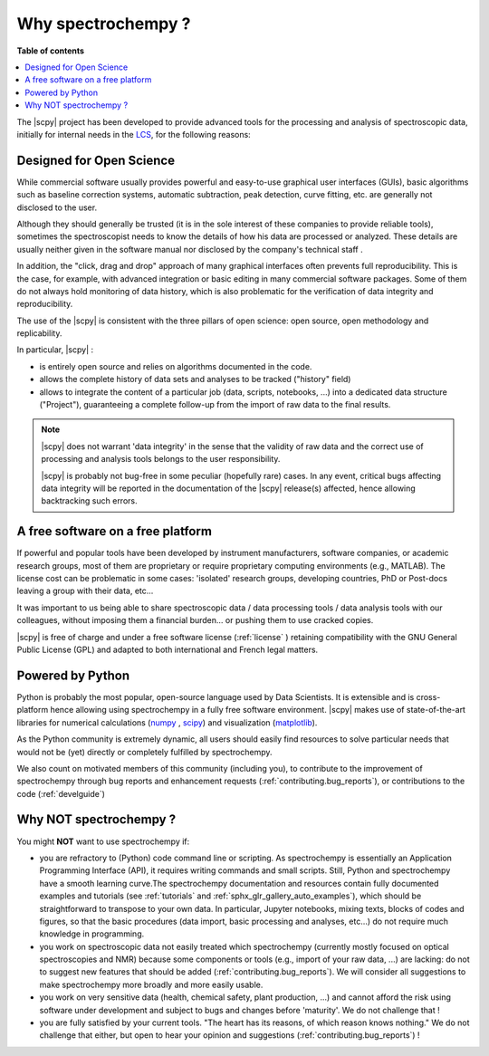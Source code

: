 .. _whyscpy:

Why spectrochempy  ?
====================

**Table of contents**

.. contents::
   :local:

The |scpy| project has been developed to provide advanced tools for the processing and analysis of
spectroscopic data, initially for internal needs in the `LCS <https://www.lcs.ensicaen.fr/>`_, for the following
reasons:

Designed for Open Science
-------------------------

While commercial software usually provides powerful and easy-to-use graphical user interfaces (GUIs), basic algorithms
such as baseline correction systems, automatic subtraction, peak detection, curve fitting, etc. are generally not
disclosed to the user.

Although they should generally be trusted (it is in the sole interest of these companies to provide reliable tools),
sometimes the spectroscopist needs to know the details of how his data are processed or analyzed.
These details are usually neither given in the software manual nor disclosed by the company's technical staff .

In addition, the "click, drag and drop" approach of many graphical interfaces often prevents full reproducibility.
This is the case, for example, with advanced integration or basic editing in many commercial software packages.
Some of them do not always hold monitoring of data history, which is also problematic for the verification of data
integrity and reproducibility.

The use of the |scpy| is consistent with the three pillars of open science:
open source, open methodology and replicability.

In particular, |scpy| :

- is entirely open source and relies on algorithms documented in the code.
- allows the complete history of data sets and analyses to be tracked ("history" field)
- allows to integrate the content of a particular job (data, scripts, notebooks, ...) into a dedicated data structure
  ("Project"), guaranteeing a complete follow-up from the import of raw data to the final results.

.. Note::

    |scpy| does not warrant 'data integrity' in the sense that the validity of raw data and the correct
    use of processing and analysis tools belongs to the user responsibility.

    |scpy| is probably not bug-free in some peculiar (hopefully rare) cases. In any event, critical bugs
    affecting data integrity will be reported in the documentation of the |scpy| release(s) affected, hence allowing
    backtracking such errors.

A free software on a free platform
----------------------------------

If powerful and popular tools have been developed by instrument manufacturers, software companies, or academic research
groups, most of them are proprietary or require proprietary computing environments (e.g., MATLAB).
The license cost can be problematic in some cases: 'isolated' research groups, developing countries, PhD or
Post-docs leaving a group with their data, etc...

It was important to us being able to share spectroscopic data / data processing tools / data analysis tools with
our colleagues, without imposing them a financial burden... or pushing them to use cracked copies.

|scpy| is free of charge and under a free software license (:ref:`license` ) retaining compatibility with
the GNU General Public License (GPL) and adapted to both international and French legal matters.

Powered by Python
-----------------

Python is probably the most popular, open-source language used by Data Scientists. It is extensible and is
cross-platform hence allowing using spectrochempy in a fully free software environment. |scpy| makes use of
state-of-the-art libraries for numerical calculations (`numpy <https://numpy.org/>`_ , `scipy <https://www.scipy.org/>`_)
and visualization (`matplotlib <https://matplotlib.org/>`_).

As the Python community is extremely dynamic, all users should easily find resources to solve particular needs
that would not be (yet) directly or completely fulfilled by spectrochempy.

We also count on motivated members of this community (including you), to contribute to the improvement of
spectrochempy through  bug reports and enhancement requests (:ref:`contributing.bug_reports`),
or contributions to the code (:ref:`develguide`)

Why NOT spectrochempy ?
-----------------------

You might **NOT** want to use spectrochempy if:

- you are refractory to (Python) code command line or scripting. As spectrochempy is essentially an
  Application Programming Interface (API), it requires writing commands and small scripts. Still, Python
  and spectrochempy have a smooth learning curve.The spectrochempy documentation and resources contain fully documented
  examples and tutorials (see :ref:`tutorials` and :ref:`sphx_glr_gallery_auto_examples`), which should be   straightforward to transpose to your
  own data. In particular, Jupyter notebooks, mixing texts, blocks of codes and figures, so that the basic procedures
  (data import, basic processing and analyses, etc...) do not require much knowledge in programming.

- you work on spectroscopic data not easily treated which spectrochempy (currently mostly focused on optical
  spectroscopies and NMR) because some components or tools (e.g., import of your raw data, ...) are lacking: do not
  to suggest new features that should be added (:ref:`contributing.bug_reports`). We will consider all
  suggestions to make spectrochempy more broadly and more easily usable.

- you work on very sensitive data (health, chemical safety, plant production, ...) and cannot afford the risk using software under development and subject to bugs and changes before 'maturity'. We do not challenge that !

- you are fully satisfied by your current tools. "The heart has its reasons, of which reason knows nothing." We do not
  challenge that either, but open to hear your opinion and suggestions (:ref:`contributing.bug_reports`) !


